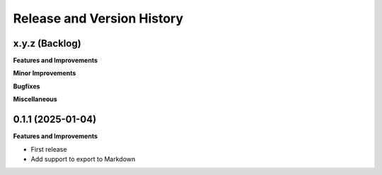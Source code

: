 .. _release_history:

Release and Version History
==============================================================================


x.y.z (Backlog)
~~~~~~~~~~~~~~~~~~~~~~~~~~~~~~~~~~~~~~~~~~~~~~~~~~~~~~~~~~~~~~~~~~~~~~~~~~~~~~
**Features and Improvements**

**Minor Improvements**

**Bugfixes**

**Miscellaneous**


0.1.1 (2025-01-04)
~~~~~~~~~~~~~~~~~~~~~~~~~~~~~~~~~~~~~~~~~~~~~~~~~~~~~~~~~~~~~~~~~~~~~~~~~~~~~~
**Features and Improvements**

- First release
- Add support to export to Markdown
